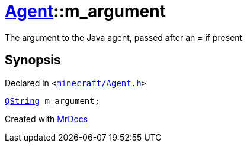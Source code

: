 [#Agent-m_argument]
= xref:Agent.adoc[Agent]::m&lowbar;argument
:relfileprefix: ../
:mrdocs:


The argument to the Java agent, passed after an &equals; if present



== Synopsis

Declared in `&lt;https://github.com/PrismLauncher/PrismLauncher/blob/develop/launcher/minecraft/Agent.h#L28[minecraft&sol;Agent&period;h]&gt;`

[source,cpp,subs="verbatim,replacements,macros,-callouts"]
----
xref:QString.adoc[QString] m&lowbar;argument;
----



[.small]#Created with https://www.mrdocs.com[MrDocs]#
